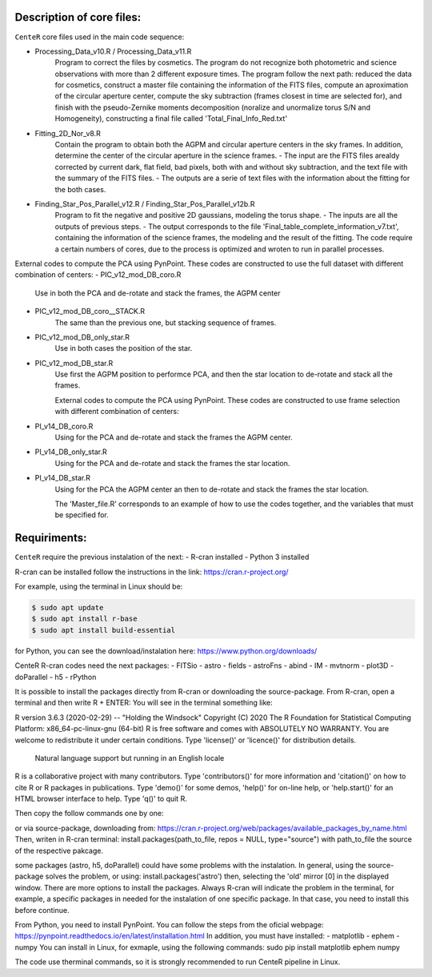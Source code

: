 
Description of core files:
----------

``CenteR`` core files used in the main code sequence:

- Processing_Data_v10.R / Processing_Data_v11.R
   Program to correct the files by cosmetics. The program do not recognize both photometric and science observations with more than 2 different exposure times.
   The program follow the next path: reduced the data for cosmetics, construct a master file containing the information of the FITS files, compute an aproximation of the circular aperture center, compute the sky subtraction (frames closest in time are selected for), and finish with the pseudo-Zernike moments decomposition (noralize and unormalize torus S/N and Homogeneity), constructing a final file called 'Total_Final_Info_Red.txt'


- Fitting_2D_Nor_v8.R
   Contain the program to obtain both the AGPM and circular aperture centers in the sky frames.
   In addition, determine the center of the circular aperture in the science frames.
   - The input are the FITS files arealdy corrected by current dark, flat field, bad pixels, both with and without sky subtraction, and the text file with the summary of the FITS files.
   - The outputs are a serie of text files with the information about the fitting for the both cases.

- Finding_Star_Pos_Parallel_v12.R / Finding_Star_Pos_Parallel_v12b.R
   Program to fit the negative and positive 2D gaussians, modeling the torus shape. 
   - The inputs are all the outputs of previous steps.
   - The output corresponds to the file 'Final_table_complete_information_v7.txt', containing the information of the science frames, the modeling and the result of the fitting.
   The code require a certain numbers of cores, due to the process is optimized and wroten to run in parallel processes.


External codes to compute the PCA using PynPoint. These codes are constructed to use the full dataset with different combination of centers:
- PIC_v12_mod_DB_coro.R
   Use in both the PCA and de-rotate and stack the frames, the AGPM center
- PIC_v12_mod_DB_coro__STACK.R
   The same than the previous one, but stacking sequence of frames.
- PIC_v12_mod_DB_only_star.R
   Use in both cases the position of the star.
- PIC_v12_mod_DB_star.R
   Use first the AGPM position to performce PCA, and then the star location to de-rotate and stack all the frames.

   External codes to compute the PCA using PynPoint. These codes are constructed to use frame selection with different combination of centers:
- PI_v14_DB_coro.R
   Using for the PCA and de-rotate and stack the frames the AGPM center.
- PI_v14_DB_only_star.R
   Using for the PCA and de-rotate and stack the frames the star location.
- PI_v14_DB_star.R
   Using for the PCA the AGPM center an then to de-rotate and stack the frames the star location.


   The 'Master_file.R' corresponds to an example of how to use the codes together, and the variables that must be specified for.


Requiriments:
----------

``CenteR`` require the previous instalation of the next:
- R-cran installed
- Python 3 installed

R-cran can be installed follow the instructions in the link: https://cran.r-project.org/

For example, using the terminal in Linux should be:


.. code-block:: bash

  $ sudo apt update
  $ sudo apt install r-base
  $ sudo apt install build-essential



for Python, you can see the download/instalation here: https://www.python.org/downloads/

CenteR R-cran codes need the next packages:
- FITSio
- astro
- fields
- astroFns
- abind
- IM
- mvtnorm
- plot3D
- doParallel
- h5
- rPython

It is possible to install the packages directly from R-cran or downloading the source-package.
From R-cran, open a terminal and then write R + ENTER:
You will see in the terminal something like:

.. code-block:: R
R version 3.6.3 (2020-02-29) -- "Holding the Windsock"
Copyright (C) 2020 The R Foundation for Statistical Computing
Platform: x86_64-pc-linux-gnu (64-bit)
R is free software and comes with ABSOLUTELY NO WARRANTY.
You are welcome to redistribute it under certain conditions.
Type 'license()' or 'licence()' for distribution details.
  Natural language support but running in an English locale
R is a collaborative project with many contributors.
Type 'contributors()' for more information and
'citation()' on how to cite R or R packages in publications.
Type 'demo()' for some demos, 'help()' for on-line help, or
'help.start()' for an HTML browser interface to help.
Type 'q()' to quit R.




Then copy the follow commands one by one:

.. code-block:: R
  $ install.packages('FITSio', dependencies=TRUE, repos='http://cran.rstudio.com/')
  $ install.packages('astro', dependencies=TRUE, repos='http://cran.rstudio.com/')
  $ install.packages('fields', dependencies=TRUE, repos='http://cran.rstudio.com/')
  $ install.packages('astroFns', dependencies=TRUE, repos='http://cran.rstudio.com/')
  $ install.packages('abind', dependencies=TRUE, repos='http://cran.rstudio.com/')
  $ install.packages('IM', dependencies=TRUE, repos='http://cran.rstudio.com/')
  $ install.packages('mvtnorm', dependencies=TRUE, repos='http://cran.rstudio.com/')
  $ install.packages('plot3D', dependencies=TRUE, repos='http://cran.rstudio.com/')
  $ install.packages('doParallel', dependencies=TRUE, repos='http://cran.rstudio.com/')
  $ install.packages('h5', dependencies=TRUE, repos='http://cran.rstudio.com/')
  $ install.packages('rPython', dependencies=TRUE, repos='http://cran.rstudio.com/')



or via source-package, downloading from: https://cran.r-project.org/web/packages/available_packages_by_name.html
Then, writen in R-cran terminal:
install.packages(path_to_file, repos = NULL, type="source")
with path_to_file the source of the respective pakcage.

some packages (astro, h5, doParallel) could have some problems with the instalation.
In general, using the source-package solves the problem, or using:
install.packages('astro')
then, selecting the 'old' mirror [0] in the displayed window.
There are more options to install the packages. Always R-cran will indicate the problem in the terminal, for example, a specific packages in needed for the instalation of one specific package. In that case, you need to install this before continue.

From Python, you need to install PynPoint. You can follow the steps from the oficial webpage: https://pynpoint.readthedocs.io/en/latest/installation.html
In addition, you must have installed:
- matplotlib
- ephem
- numpy
You can install in Linux, for exmaple, using the following commands:
sudo pip install matplotlib ephem numpy

The code use therminal commands, so it is strongly recommended to run CenteR pipeline in Linux.

